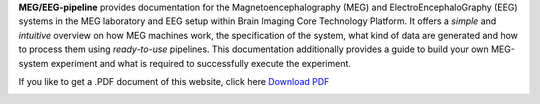 **MEG/EEG-pipeline** provides documentation for the Magnetoencephalography (MEG) and ElectroEncephaloGraphy (EEG) systems in the MEG laboratory and EEG setup within Brain Imaging Core Technology Platform.
It offers a *simple* and *intuitive* overview on how MEG machines work, the specification of the system, what kind of data are generated and how to process them using *ready-to-use* pipelines. This documentation additionally provides a guide to build your own MEG-system experiment and what is required to successfully execute the experiment.

If you like to get a .PDF document of this website, click here `Download PDF <https://meg-pipeline.readthedocs.io/_/downloads/en/latest/pdf/>`_

.. image:: https://raw.githubusercontent.com/hzaatiti-NYU/meg-pipeline/main/docs/source/graphic/MEG-image.png
  :width: 400
  :alt: AI generated MEG-system image
